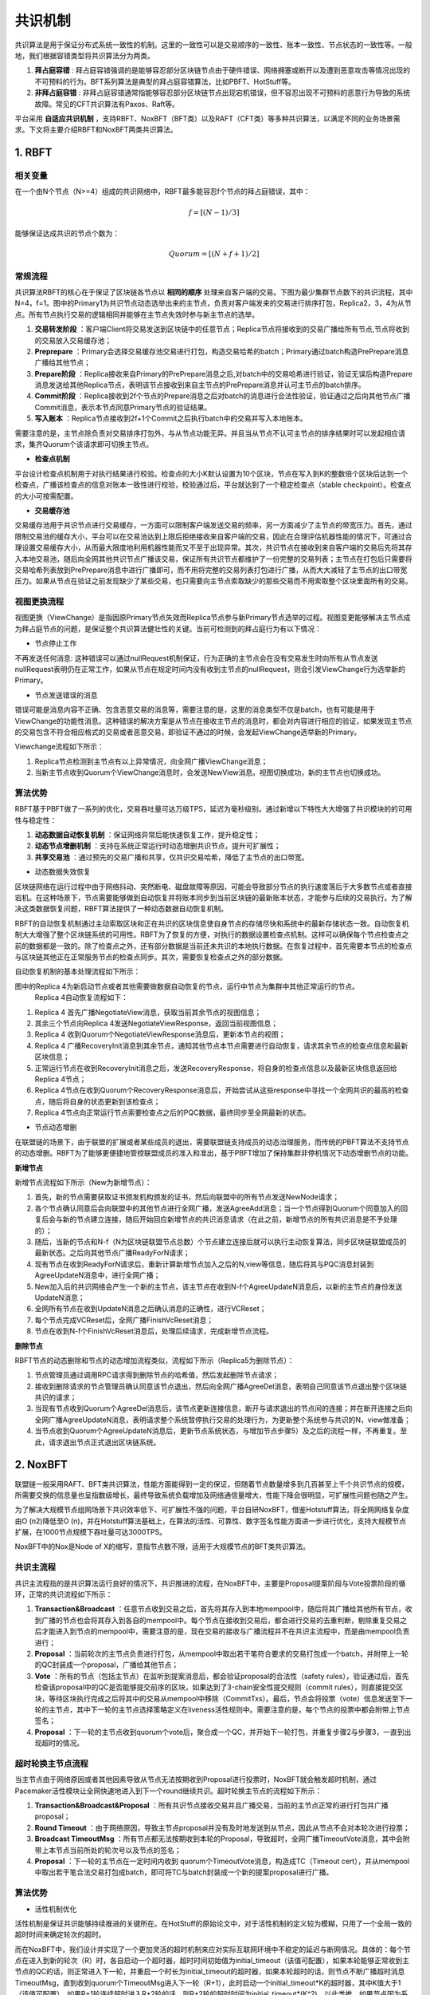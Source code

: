 .. role:: math(raw)
   :format: html latex
..

共识机制
============
共识算法是用于保证分布式系统一致性的机制。这里的一致性可以是交易顺序的一致性、账本一致性、节点状态的一致性等。一般地，我们根据容错类型将共识算法分为两类。

1. **拜占庭容错** : 拜占庭容错强调的是能够容忍部分区块链节点由于硬件错误、网络拥塞或断开以及遭到恶意攻击等情况出现的不可预料的行为。BFT系列算法是典型的拜占庭容错算法，比如PBFT、HotStuff等。
2. **非拜占庭容错** : 非拜占庭容错通常指能够容忍部分区块链节点出现宕机错误，但不容忍出现不可预料的恶意行为导致的系统故障。常见的CFT共识算法有Paxos、Raft等。

平台采用 **自适应共识机制** ，支持RBFT、NoxBFT（BFT类）以及RAFT（CFT类）等多种共识算法，以满足不同的业务场景需求。下文将主要介绍RBFT和NoxBFT两类共识算法。

1. RBFT
---------------

相关变量
^^^^^^^

在一个由N个节点（N>=4）组成的共识网络中，RBFT最多能容忍f个节点的拜占庭错误，其中：

.. math:: f=[(N- 1)/3]

能够保证达成共识的节点个数为：

.. math:: Quorum=[(N + f +1)/2]

常规流程
^^^^^^^

共识算法RBFT的核心在于保证了区块链各节点以 **相同的顺序** 处理来自客户端的交易。下图为最少集群节点数下的共识流程，其中N=4，f=1。图中的Primary1为共识节点动态选举出来的主节点，负责对客户端发来的交易进行排序打包，Replica2，3，4为从节点。所有节点执行交易的逻辑相同并能够在主节点失效时参与新主节点的选举。

|image0|

1. **交易转发阶段** ：客户端Client将交易发送到区块链中的任意节点；Replica节点将接收到的交易广播给所有节点,节点将收到的交易放入交易缓存池；
2. **Preprepare** ：Primary会选择交易缓存池交易进行打包，构造交易哈希的batch；Primary通过batch构造PrePrepare消息广播给其他节点；
3. **Prepare阶段** ：Replica接收来自Primary的PrePrepare消息之后,对batch中的交易哈希进行验证，验证无误后构造Prepare消息发送给其他Replica节点，表明该节点接收到来自主节点的PrePrepare消息并认可主节点的batch排序。
4. **Commit阶段** ：Replica接收到2f个节点的Prepare消息之后对batch的消息进行合法性验证，验证通过之后向其他节点广播Commit消息，表示本节点同意Primary节点的验证结果。
5. **写入账本** ：Replica节点接收到2f+1个Commit之后执行batch中的交易并写入本地账本。

需要注意的是，主节点除负责对交易排序打包外，与从节点功能无异。并且当从节点不认可主节点的排序结果时可以发起相应请求，集齐Quorum个该请求即可切换主节点。

- **检查点机制**

平台设计检查点机制用于对执行结果进行校验。检查点的大小K默认设置为10个区块，节点在写入到K的整数倍个区块后达到一个检查点，广播该检查点的信息对账本一致性进行校验，校验通过后，平台就达到了一个稳定检查点（stable checkpoint）。检查点的大小可按需配置。

- **交易缓存池**

交易缓存池用于共识节点进行交易缓存，一方面可以限制客户端发送交易的频率，另一方面减少了主节点的带宽压力。首先，通过限制交易池的缓存大小，平台可以在交易池达到上限后拒绝接收来自客户端的交易，因此在合理评估机器性能的情况下，可通过合理设置交易缓存大小，从而最大限度地利用机器性能而又不至于出现异常。其次，共识节点在接收到来自客户端的交易后先将其存入本地交易池，随后向全网其他共识节点广播该交易，保证所有共识节点都维护了一份完整的交易列表；主节点在打包后只需要将交易哈希列表放到PrePrepare消息中进行广播即可，而不用将完整的交易列表打包进行广播，从而大大减轻了主节点的出口带宽压力。如果从节点在验证之前发现缺少了某些交易，也只需要向主节点索取缺少的那些交易而不用索取整个区块里面所有的交易。

视图更换流程
^^^^^^^^^^^

视图更换（ViewChange）是指因原Primary节点失效而Replica节点参与新Primary节点选举的过程。视图变更能够解决主节点成为拜占庭节点的问题，是保证整个共识算法健壮性的关键。当前可检测到的拜占庭行为有以下情况：

- 节点停止工作

不再发送任何消息: 这种错误可以通过nullRequest机制保证，行为正确的主节点会在没有交易发生时向所有从节点发送nullRequest表明仍在正常工作，如果从节点在规定时间内没有收到主节点的nullRequest，则会引发ViewChange行为选举新的Primary。

- 节点发送错误的消息

错误可能是消息内容不正确、包含恶意交易的消息等，需要注意的是，这里的消息类型不仅是batch，也有可能是用于ViewChange的功能性消息。这种错误的解决方案是从节点在接收主节点的消息时，都会对内容进行相应的验证，如果发现主节点的交易包含不符合相应格式的交易或者恶意交易，即验证不通过的时候，会发起ViewChange选举新的Primary。

Viewchange流程如下所示：

|image1|

1. Replica节点检测到主节点有以上异常情况，向全网广播ViewChange消息；
2. 当新主节点收到Quorum个ViewChange消息时，会发送NewView消息。视图切换成功，新的主节点也切换成功。

算法优势
^^^^^^^

RBFT基于PBFT做了一系列的优化，交易吞吐量可达万级TPS，延迟为毫秒级别。通过新增以下特性大大增强了共识模块的的可用性与稳定性：

1. **动态数据自动恢复机制** ：保证网络异常后能快速恢复工作，提升稳定性；
2. **动态节点增删机制** ：支持在系统正常运行时动态增删共识节点，提升可扩展性；
3. **共享交易池** ：通过预先的交易广播和共享，仅共识交易哈希，降低了主节点的出口带宽。

- 动态数据失效恢复

区块链网络在运行过程中由于网络抖动、突然断电、磁盘故障等原因，可能会导致部分节点的执行速度落后于大多数节点或者直接宕机。在这种场景下，节点需要能够做到自动恢复并将账本同步到当前区块链的最新账本状态，才能参与后续的交易执行。为了解决这类数据恢复问题，RBFT算法提供了一种动态数据自动恢复机制。

RBFT的自动恢复机制通过主动索取区块和正在共识的区块信息使自身节点的存储尽快和系统中的最新存储状态一致。自动恢复机制大大增强了整个区块链系统的可用性。RBFT为了恢复的方便，对执行的数据设置检查点机制。这样可以确保每个节点检查点之前的数据都是一致的。除了检查点之外，还有部分数据是当前还未共识的本地执行数据。在恢复过程中，首先需要本节点的检查点与区块链其他正在正常服务节点的检查点同步。其次，需要恢复检查点之外的部分数据。

自动恢复机制的基本处理流程如下所示：

|image2|

图中的Replica 4为新启动节点或者其他需要做数据自动恢复的节点，运行中节点为集群中其他正常运行的节点。
 Replica 4自动恢复流程如下：

1. Replica 4 首先广播NegotiateView消息，获取当前其余节点的视图信息；
2. 其余三个节点向Replica 4发送NegotiateViewResponse，返回当前视图信息；
3. Replica 4 收到Quorum个NegotiateViewResponse消息后，更新本节点的视图；
4. Replica 4 广播RecoveryInit消息到其余节点，通知其他节点本节点需要进行自动恢复，请求其余节点的检查点信息和最新区块信息；
5. 正常运行节点在收到RecoveryInit消息之后，发送RecoveryResponse，将自身的检查点信息以及最新区块信息返回给Replica 4节点；
6. Replica 4节点在收到Quorum个RecoveryResponse消息后，开始尝试从这些response中寻找一个全网共识的最高的检查点，随后将自身的状态更新到该检查点；
7. Replica 4节点向正常运行节点索要检查点之后的PQC数据，最终同步至全网最新的状态。

- 节点动态增删

在联盟链的场景下，由于联盟的扩展或者某些成员的退出，需要联盟链支持成员的动态治理服务，而传统的PBFT算法不支持节点的动态增删。RBFT为了能够更便捷地管控联盟成员的准入和准出，基于PBFT增加了保持集群非停机情况下动态增删节点的功能。

**新增节点**

新增节点流程如下所示（New为新增节点）：

|image3|

1.	首先，新的节点需要获取证书颁发机构颁发的证书，然后向联盟中的所有节点发送NewNode请求；
2.	各个节点确认同意后会向联盟中的其他节点进行全网广播，发送AgreeAdd消息；当一个节点得到Quorum个同意加入的回复后会与新的节点建立连接，随后开始回应新增节点的共识消息请求（在此之前，新增节点的所有共识消息是不予处理的）；
3.	随后，当新的节点和N-f（N为区块链联盟节点总数）个节点建立连接后就可以执行主动恢复算法，同步区块链联盟成员的最新状态。之后向其他节点广播ReadyForN请求；
4.	现有节点在收到ReadyForN请求后，重新计算新增节点加入之后的N,view等信息，随后将其与PQC消息封装到AgreeUpdateN消息中，进行全网广播；
5.	New加入后的共识网络会产生一个新的主节点，该主节点在收到N-f个AgreeUpdateN消息后，以新的主节点的身份发送UpdateN消息；
6.	全网所有节点在收到UpdateN消息之后确认消息的正确性，进行VCReset；
7.	每个节点完成VCReset后，全网广播FinishVcReset消息；
8.	节点在收到N-f个FinishVcReset消息后，处理后续请求，完成新增节点流程。

**删除节点**

RBFT节点的动态删除和节点的动态增加流程类似，流程如下所示（Replica5为删除节点）：

|image4|

1.	节点管理员通过调用RPC请求得到删除节点的哈希值，然后发起删除节点请求；
2.	接收到删除请求的节点管理员确认同意该节点退出，然后向全网广播AgreeDel消息，表明自己同意该节点退出整个区块链共识的请求；
3.	当现有节点收到Quorum个AgreeDel消息后，该节点更新连接信息，断开与请求退出的节点间的连接；并在断开连接之后向全网广播AgreeUpdateN消息，表明请求整个系统暂停执行交易的处理行为，为更新整个系统参与共识的N，view做准备；
4.	当节点收到Quorum个AgreeUpdateN消息后，更新节点系统状态，与增加节点步骤5）及之后的流程一样，不再重复。至此，请求退出节点正式退出区块链系统。

2. NoxBFT
---------

联盟链一般采用RAFT、BFT类共识算法，性能方面能得到一定的保证，但随着节点数量增多到几百甚至上千个共识节点的规模，所需要交换的信息量也呈指数级增长，最终导致系统负载增加及网络通信量增大，性能下降会很明显，可扩展性问题也随之产生。

为了解决大规模节点组网场景下共识效率低下、可扩展性不强的问题，平台自研NoxBFT，借鉴Hotstuff算法，将全网网络复杂度由O (n2)降低至O (n)，并在Hotstuff算法基础上，在算法的活性、可靠性、数字签名性能方面进一步进行优化，支持大规模节点扩展，在1000节点规模下吞吐量可达3000TPS。

NoxBFT中的Nox是Node of X的缩写，意指节点数不限，适用于大规模节点的BFT类共识算法。

共识主流程
^^^^^^^^^

共识主流程指的是共识算法运行良好的情况下，共识推进的流程，在NoxBFT中，主要是Proposal提案阶段与Vote投票阶段的循环，正常的共识流程如下所示：

|image5|

1.	**Transaction&Broadcast** ：任意节点收到交易之后，首先将其存入到本地mempool中，随后将其广播给其他所有节点，收到广播的节点也会将其存入到各自的mempool中。每个节点在接收到交易后，都会进行交易的去重判断，剔除重复交易之后才能进入到节点的mempool中，需要注意的是，现在交易的接收与广播流程并不在共识主流程中，而是由mempool负责进行；
2.	**Proposal** ：当前轮次的主节点负责进行打包，从mempool中取出若干笔符合要求的交易打包成一个batch，并附带上一轮的QC封装成一个proposal，广播给其他节点；
3.	**Vote** ：所有的节点（包括主节点）在监听到提案消息后，都会验证proposal的合法性（safety rules），验证通过后，首先检查该proposal中的QC是否能够提交前序的区块，如果达到了3-chain安全性提交规则（commit rules），则直接提交区块，等待区块执行完成之后将其中的交易从mempool中移除（CommitTxs）。最后，节点会将投票（vote）信息发送至下一轮的主节点，其中下一轮的主节点选择策略定义在liveness活性规则中。需要注意的是，每个节点的投票中都会附带上节点签名；
4.	**Proposal** ：下一轮的主节点收到quorum个vote后，聚合成一个QC，并开始下一轮打包，并重复步骤2与步骤3，一直到出现超时的情况。


超时轮换主节点流程
^^^^^^^^^^^^^^^^^

当主节点由于网络原因或者其他因素导致从节点无法按期收到Proposal进行投票时，NoxBFT就会触发超时机制，通过Pacemaker活性模块让全网快速地进入到下一个round继续共识。超时轮换主节点的流程如下所示：

|image6|

1)	**Transaction&Broadcast&Proposal** ：所有共识节点接收交易并且广播交易，当前的主节点正常的进行打包并广播proposal；
2)	**Round Timeout** ：由于网络原因，导致主节点proposal并没有及时地发送到从节点，因此从节点不会对本轮次进行投票；
3)	**Broadcast TimeoutMsg** ：所有节点都无法按期收到本轮的Proposal，导致超时，全网广播TimeoutVote消息，其中会附带上本节点当前所处的轮次号以及节点的签名；
4)	**Proposal** ：下一轮的主节点在一定时间内收到 quorum个TimeoutVote消息，构造成TC（Timeout cert），并从mempool中取出若干笔合法交易打包成batch，即可将TC与batch封装成一个新的提案proposal进行广播。

算法优势
^^^^^^^

- 活性机制优化

活性机制是保证共识能够持续推进的关键所在。在HotStuff的原始论文中，对于活性机制的定义较为模糊，只用了一个全局一致的超时时间来确定轮次的超时。
   
而在NoxBFT中，我们设计并实现了一个更加灵活的超时机制来应对实际互联网环境中不稳定的延迟与断网情况。具体的：每个节点在进入到新的轮次（R）时，各自启动一个超时器，超时时间初始值为initial_timeout（该值可配置），如果本轮能够正常收到主节点的QC的话，则正常进入下一轮，并重启一个时长为initial_timeout的超时器，如果本轮超时的话，则节点不断广播超时消息TimeoutMsg，直到收到quorum个TimeoutMsg进入下一轮（R+1），此时启动一个initial_timeout*K的超时器，其中K值大于1（该值可配置），如果R+1轮连续超时进入R+2轮的话，则R+2轮的超时时间为initial_timeout*(K^2)。以此类推，如果节点因为系统网络不稳定导致进入多轮超时的话，不会频繁地进行轮次切换，而是以一个逐渐放缓的速率进行轮次切换，大大减少了轮次切换的次数。

- 交易缓存池

在区块链中，为了防止交易丢失，需要设计一个交易缓存池用于缓存客户端发送过来的交易。发起提案时，共识模块会从交易缓存池中取出一定量的交易进行打包，作为提案消息发送给其他节点。交易缓存池不仅能用于交易缓存，还可进行交易去重。这里说的交易去重是指相同的交易不会被执行两次，也即防止双花。通过设置交易缓存池，共识阶段就可以发现重复交易，不会将重复交易作为提案消息通过网络发送给其他节点，从源头上杜绝重复交易的发生。 

在NoxBFT中，我们设计的交易的唯一性标准是通过交易内容的hash值来确定的。同时，我们将所有已经上链的交易hash值写入到布隆过滤器中，通过布隆过滤器的去重特性可以达到快速的交易去重的目的，只有比较小的概率需要通过读取账本数据库来确定交易不存在。

- 快速恢复机制

网络波动可能导致共识节点丢失部分共识消息，从而落后于其他共识节点。在HotStuff的原始论文中，作者并没有显式地去描述状态同步的流程，而将其作为工程实现的一部分抛给了实现者。为了实现一个工程可  用的算法，让落后的共识节点恢复正常的定序功能，我们提供了状态同步功能StateSync来拉取最新的区块、账本信息等。落后的节点将分两阶段来进行同步：

1.	当节点落后足够多的时候，我们会通过直接拉取区块执行的方式恢复到一个最新的稳定检查点stable checkpoint高度；
2.	当节点落后足够少的时候，我们可以通过直接向其他节点所要QC的方式来快速恢复共识进度。

此外，为了提高同步的效率，我们采用了并行向不同源节点拉取区块的机制。并行的数量n采用可配置的方式来设置，落后节点将向分数最高的前n个节点并行发送请求分别向不同节点拉取不同的区块片段。落后节点收到源节点的响应信息后，首先会将拉取到区块在本地进行持久化，随后按序地执行落后的交易，并提高对应源节点的分数，以便下次高效地选取源节点。通过该机制，我们可以以最快的速度拉取所有丢失的交易等待执行，减少了整个等待执行的时间。

- 聚合签名

在HotStuff论文中，作者提出了对于共识消息中的签名和验签可以通过聚合签名进行加速。但是，HotStuff本身并没有实现聚合签名，而只是使用了最基本的椭圆曲线进行签名和验签。

NoxBFT则实现并改进了Ed25519的聚合签名算法。一方面我们将椭圆曲线计算过程中的一些可以进行预先进行计算的数据在编译过程中就提前计算出来，加速运行时的计算速度；另一方面，我们实现了一个大数类型专门用于加速Ed25519的计算过程。通用的大数类型由于要无限扩展，所以需要使用链表，这不利于缓存命中。而我们的大数类型则充分考虑了Ed25519使用的大数长度是确定性的，从而采用了数组的形式，并且尽可能压缩大数的存储。最终，我们的Ed25519算法比官方提供的库要快2.5倍。基于我们的Ed25519算法实现的聚合签名算法同样也比基于官方库的实现性能更高。



.. |image0| image:: ../../images/RBFT1.png
.. |image1| image:: ../../images/viewchange1.png
.. |image2| image:: ../../images/Recover1.png
.. |image3| image:: ../../images/addnode1.png
.. |image4| image:: ../../images/delnode1.png
.. |image5| image:: ../../images/NoxBFT1.png
.. |image6| image:: ../../images/NoxBFT2.png
